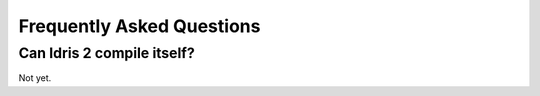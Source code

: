 **************************
Frequently Asked Questions
**************************

Can Idris 2 compile itself?
===========================

Not yet.

